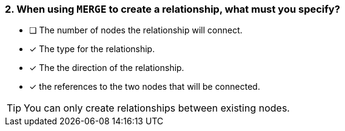[.question,role=multiple_choice]
=== 2. When using `MERGE` to create a relationship, what must you specify?

* [ ] The number of nodes the relationship will connect.
* [x] The type for the relationship.
* [x] The the direction of the relationship.
* [x] the references to the two nodes that will be connected.

[TIP]
You can only create relationships between existing nodes.